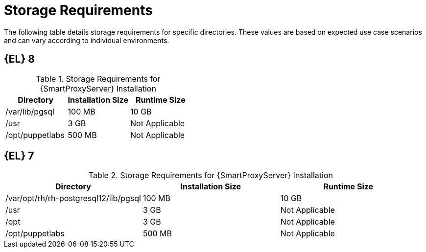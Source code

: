 [id="capsule-storage-requirements_{context}"]

= Storage Requirements

The following table details storage requirements for specific directories.
These values are based on expected use case scenarios and can vary according to individual environments.

ifdef::katello,satellite[]
The runtime size was measured with {RHEL} 6, 7, and 8 repositories synchronized.
endif::[]

== [[storage-el-8]]{EL} 8

.Storage Requirements for {SmartProxyServer} Installation
[cols="1,1,1",options="header"]
|====
|Directory |Installation Size |Runtime Size
ifdef::katello,satellite,orcharhino[]
|/var/lib/pulp |1 MB |300 GB
endif::[]
|/var/lib/pgsql |100 MB |10 GB
|/usr |3 GB |Not Applicable
|/opt/puppetlabs |500 MB |Not Applicable
|====

== [[storage-el-7]]{EL} 7

.Storage Requirements for {SmartProxyServer} Installation
[cols="1,1,1",options="header"]
|====
|Directory |Installation Size |Runtime Size
ifdef::katello,satellite,orcharhino[]
|/var/lib/pulp |1 MB |300 GB
endif::[]
|/var/opt/rh/rh-postgresql12/lib/pgsql |100 MB |10 GB
|/usr |3 GB | Not Applicable
|/opt |3 GB | Not Applicable
|/opt/puppetlabs |500 MB | Not Applicable
|====
